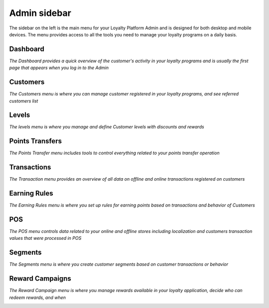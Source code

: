 .. index::
   single: admin_sidebar

Admin sidebar
=============

The sidebar on the left is the main menu for your Loyalty Platform Admin and is designed for both desktop and mobile devices. The menu provides access to all the tools you need to manage your loyalty programs on a daily basis.

Dashboard
'''''''''

*The Dashboard provides a quick overview of the customer's activity in your loyalty programs and is usually the first page that appears when you log in to the Admin*

.. image:: /userguide/_images/dashboard.png
   :alt:   Dashboard


Customers
'''''''''

*The Customers menu is where you can manage customer registered in your loyalty programs, and see referred customers list*

.. image:: /userguide/_images/all_customers.png
   :alt:   Customers


Levels
''''''

*The levels menu is where you manage and define Customer levels with discounts and rewards*

.. image:: /userguide/_images/levels.png
   :alt:   Levels


Points Transfers
''''''''''''''''

*The Points Transfer menu includes tools to control everything related to your points transfer operation*


.. image:: /userguide/_images/transfer.png
   :alt:   transfers


Transactions
''''''''''''

*The Transaction menu provides an overview of all data on offline and online transactions registered on customers*

.. image:: /userguide/_images/transactions.png
   :alt:   Transactions


Earning Rules
'''''''''''''

*The Earning Rules menu is where you set up rules for earning points based on transactions and behavior of Customers*

.. image:: /userguide/_images/rules.png
   :alt:   Earning rules


POS
'''

*The POS menu controls data related to your online and offline stores including localization and customers transaction values that were processed in POS*

.. image:: /userguide/_images/all_pos.png
   :alt:   POS

Segments
''''''''

*The Segments menu is where you create customer segments based on customer transactions or behavior*

.. image:: /userguide/_images/segment.png
   :alt:   Segment


Reward Campaigns
''''''''''''''''

*The Reward Campaign menu is where you manage rewards available in your loyalty application, decide who can redeem rewards, and when*

.. image:: /userguide/_images/reward.png
   :alt:   Rewards
